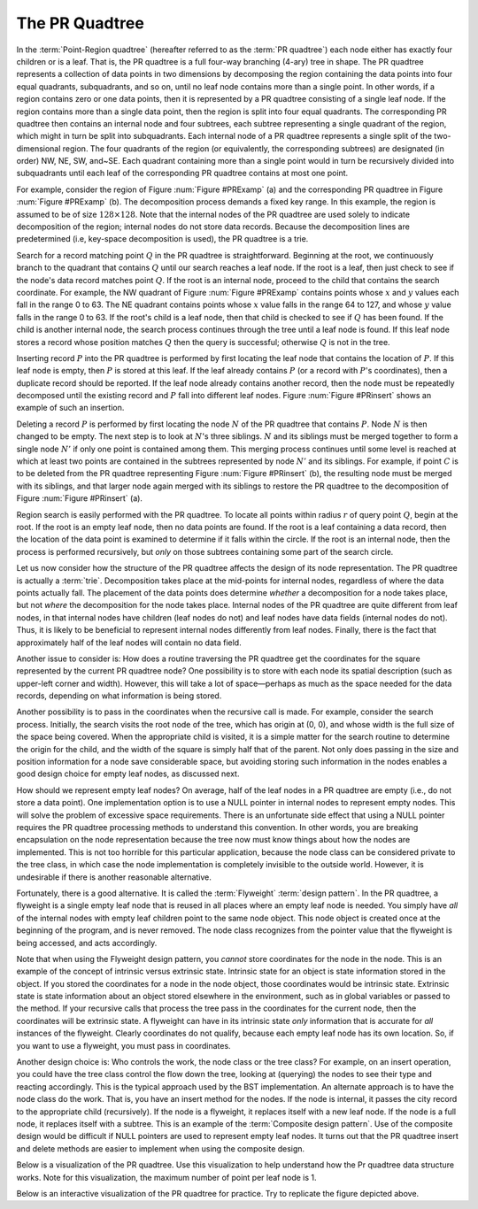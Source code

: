 .. _PRquadtree:

.. raw:: html

   <script>ODSA.SETTINGS.DISP_MOD_COMP = true;ODSA.SETTINGS.MODULE_NAME = "PRquadtree";ODSA.SETTINGS.MODULE_LONG_NAME = "PR Quadtrees";ODSA.SETTINGS.MODULE_CHAPTER = "Advanced Data Structures"; ODSA.SETTINGS.BUILD_DATE = "2017-03-11 05:59:45"; ODSA.SETTINGS.BUILD_CMAP = false;JSAV_OPTIONS['lang']='en';JSAV_EXERCISE_OPTIONS['code']='java_generic';</script>


.. |--| unicode:: U+2013   .. en dash
.. |---| unicode:: U+2014  .. em dash, trimming surrounding whitespace
   :trim:


.. This file is part of the OpenDSA eTextbook project. See
.. http://algoviz.org/OpenDSA for more details.
.. Copyright (c) 2012-2013 by the OpenDSA Project Contributors, and
.. distributed under an MIT open source license.

.. avmetadata::
   :author: Cliff Shaffer
   :requires: Spatial data structures
   :satisfies: PRquadtree
   :topic: Spatial Data Structures

The PR Quadtree
===============

In the :term:`Point-Region quadtree`
(hereafter referred to as the :term:`PR quadtree`) 
each node either has exactly four children or is a leaf.
That is, the PR quadtree is a full four-way branching
(4-ary) tree in shape.
The PR quadtree represents a collection of data points in two
dimensions by decomposing the region containing the data points
into four equal quadrants, subquadrants, and so on, until no leaf node
contains more than a single point.
In other words, if a region contains zero or one data points, then it
is represented by a PR quadtree consisting of a single leaf node.
If the region contains more than a single data point, then the region
is split into four equal quadrants.
The corresponding PR quadtree then contains an internal node and four
subtrees, each subtree representing a single quadrant of the region,
which might in turn be split into subquadrants.
Each internal node of a PR quadtree represents a single split
of the two-dimensional region.
The four quadrants of the region (or equivalently, the corresponding
subtrees) are designated (in order) NW, NE, SW, and~SE.
Each quadrant containing more than a single point would
in turn be recursively divided into subquadrants until each leaf of
the corresponding PR quadtree contains at most one point.

.. _PRExamp:

.. odsafig:: Images/PRexamp.png
   :width: 500
   :align: center
   :capalign: justify
   :figwidth: 90%
   :alt: Example of a PR quadtree

   Example of a PR quadtree.
   (a) A map of data points.
   We define the region to be square with origin at the upper-left-hand
   corner and sides of length 128.
   (b) The PR quadtree for the points in (a).
   (a) also shows the block decomposition imposed by the PR quadtree for
   this region.

For example, consider the region of Figure :num:`Figure #PRExamp` (a)
and the corresponding PR quadtree in
Figure :num:`Figure #PRExamp` (b).
The decomposition process demands a fixed key range.
In this example, the region is assumed to be of size
:math:`128 \times 128`.
Note that the internal nodes of the PR quadtree are used solely to
indicate decomposition of the region; internal nodes do not store data
records.
Because the decomposition lines are predetermined (i.e, key-space
decomposition is used), the PR quadtree is a trie.

Search for a record matching point :math:`Q` in the PR quadtree is
straightforward.
Beginning at the root, we continuously branch to the quadrant that
contains :math:`Q` until our search reaches a leaf node.
If the root is a leaf, then just check to see if the node's data
record matches point :math:`Q`.
If the root is an internal node, proceed to the child that contains
the search coordinate.
For example, the NW quadrant of Figure :num:`Figure #PRExamp` contains
points whose :math:`x` and :math:`y` values each fall in the range 0 to 63.
The NE quadrant contains points whose :math:`x` value falls in the range
64 to 127, and whose :math:`y` value falls in the range 0 to 63.
If the root's child is a leaf node, then that child is checked to see
if :math:`Q` has been found.
If the child is another internal node, the search process continues
through the tree until a leaf node is found.
If this leaf node stores a record whose position matches :math:`Q` then
the query is successful; otherwise :math:`Q` is not in the tree.

Inserting record :math:`P` into the PR quadtree is performed by first
locating the leaf node that contains the location of :math:`P`.
If this leaf node is empty, then :math:`P` is stored at this
leaf.
If the leaf already contains :math:`P` (or a record with :math:`P`'s
coordinates), then a duplicate record should be reported.
If the leaf node already contains another record, then the node
must be repeatedly decomposed until the existing record and :math:`P`
fall into different leaf nodes.
Figure :num:`Figure #PRinsert` shows an example of such an insertion.

.. _PRinsert:

.. odsafig:: Images/PRinsert.png
   :width: 500
   :align: center
   :capalign: justify
   :figwidth: 90%
   :alt: PR quadtree insertion example.

   PR quadtree insertion example.
   (a) The initial PR quadtree containing two data points.
   (b) The result of inserting point :math:`C`.
   The block containing :math:`A` must be decomposed into four sub-blocks.
   Points :math:`A` and :math:`C` would still be in the same block if only
   one subdivision takes place, so a second decomposition is required to
   separate them.

Deleting a record :math:`P` is performed by first locating the
node :math:`N` of the PR quadtree that contains :math:`P`. 
Node :math:`N` is then changed to be empty.
The next step is to look at :math:`N`'s three siblings.
:math:`N` and its siblings must be merged together to form a single
node :math:`N'` if only one point is contained among them.
This merging process continues until some level is reached at which
at least two points are contained in the subtrees represented by
node :math:`N'` and its siblings.
For example, if point :math:`C` is to be deleted from the PR quadtree
representing Figure :num:`Figure #PRinsert` (b), the resulting node must
be merged with its siblings, and that larger node again merged with
its siblings to restore the PR quadtree to the decomposition of
Figure :num:`Figure #PRinsert` (a).

Region search is easily performed with the PR quadtree.
To locate all points within radius :math:`r` of query
point :math:`Q`, begin at the root.
If the root is an empty leaf node, then no data points are found.
If the root is a leaf containing a data record, then the location of
the data point is examined to determine if it falls within the 
circle.
If the root is an internal node, then the process is performed
recursively, but *only* on those subtrees containing some part
of the search circle.

Let us now consider how the structure of the PR quadtree affects the
design of its node representation.
The PR quadtree is actually a :term:`trie`.
Decomposition takes place at the mid-points for internal nodes,
regardless of where the data points actually fall.
The placement of the data points does determine *whether* a
decomposition for a node takes place, but not *where* the
decomposition for the node takes place.
Internal nodes of the PR quadtree are quite different from leaf nodes,
in that internal nodes have children (leaf nodes do not) and leaf
nodes have data fields (internal nodes do not).
Thus, it is likely to be beneficial to represent internal nodes
differently from leaf nodes.
Finally, there is the fact that approximately half of the leaf nodes
will contain no data field.

Another issue to consider is: How does a routine traversing the
PR quadtree get the coordinates for the square represented by the
current PR quadtree node?
One possibility is to store with each node its spatial description
(such as upper-left corner and width).
However, this will take a lot of space |---| perhaps as much as the
space needed for the data records, depending on what information is
being stored.

Another possibility is to pass in the coordinates when the recursive
call is made.
For example, consider the search process.
Initially, the search visits the root node of the tree, which has
origin at (0, 0), and whose width is the full size of the space being 
covered.
When the appropriate child is visited, it is a simple matter for the
search routine to determine the origin for the child, and the width of 
the square is simply half that of the parent.
Not only does passing in the size and position information for a node
save considerable space, but avoiding storing such information
in the nodes enables a good design choice for
empty leaf nodes, as discussed next.

How should we represent empty leaf nodes?
On average, half of the leaf nodes in a PR quadtree are empty
(i.e., do not store a data point). 
One implementation option is to use a NULL pointer in internal
nodes to represent empty nodes.
This will solve the problem of excessive space requirements.
There is an unfortunate side effect that using a NULL pointer requires
the PR quadtree processing methods to understand this convention.
In other words, you are breaking encapsulation on the node
representation because the tree now must know things about how the
nodes are implemented.
This is not too horrible for this particular application, because the
node class can be considered private to the tree class, in which case
the node implementation is completely invisible to the outside world.
However, it is undesirable if there is another reasonable alternative.

Fortunately, there is a good alternative.
It is called the :term:`Flyweight` :term:`design pattern`.
In the PR quadtree, a flyweight is a single empty leaf node that
is reused in all places where an empty leaf node is needed.
You simply have *all* of the internal nodes with empty leaf
children point to the same node object.
This node object is created once at the beginning of the program,
and is never removed.
The node class recognizes from the pointer value that the flyweight is
being accessed, and acts accordingly.

Note that when using the Flyweight design pattern, you *cannot*
store coordinates for the node in the node.
This is an example of the concept of intrinsic versus extrinsic state.
Intrinsic state for an object is state information stored in the object.
If you stored the coordinates for a node in the node object, those
coordinates would be intrinsic state.
Extrinsic state is state information about an object stored elsewhere
in the environment, such as in global variables or passed to the
method.
If your recursive calls that process the tree pass in the coordinates
for the current node, then the coordinates will be extrinsic state.
A flyweight can have in its intrinsic state *only*
information that is accurate for *all* instances of the
flyweight.
Clearly coordinates do not qualify, because each empty
leaf node has its own location.
So, if you want to use a flyweight, you must pass in coordinates.

Another design choice is: Who controls the work, the node
class or the tree class?
For example, on an insert operation, you could have the tree class
control the flow down the tree, looking at (querying) the nodes to see
their type and reacting accordingly.
This is the typical approach used by the BST implementation.
An alternate approach is to have the node class do the work.
That is, you have an insert method for the nodes.
If the node is internal, it passes the city record to the appropriate
child (recursively).
If the node is a flyweight, it replaces itself with a new leaf node.
If the node is a full node, it replaces itself with a subtree.
This is an example of the :term:`Composite design pattern`.
Use of the composite design would be difficult if NULL pointers are
used to represent empty leaf nodes.
It turns out that the PR quadtree insert and delete methods are easier
to implement when using the composite design.

Below is a visualization of the PR quadtree. Use this visualization to
help understand how the Pr quadtree data structure works. Note for this visualization, the maximum number of point per leaf node is 1.

.. avembed:: AV/Development/PrQuadtree/PrQuadtreeAV.html ss


Below is an interactive visualization of the PR quadtree for practice. Try to replicate the figure depicted above.

.. avembed:: AV/Development/PrQuadtree/ClickablePrQuadAv.html ss
